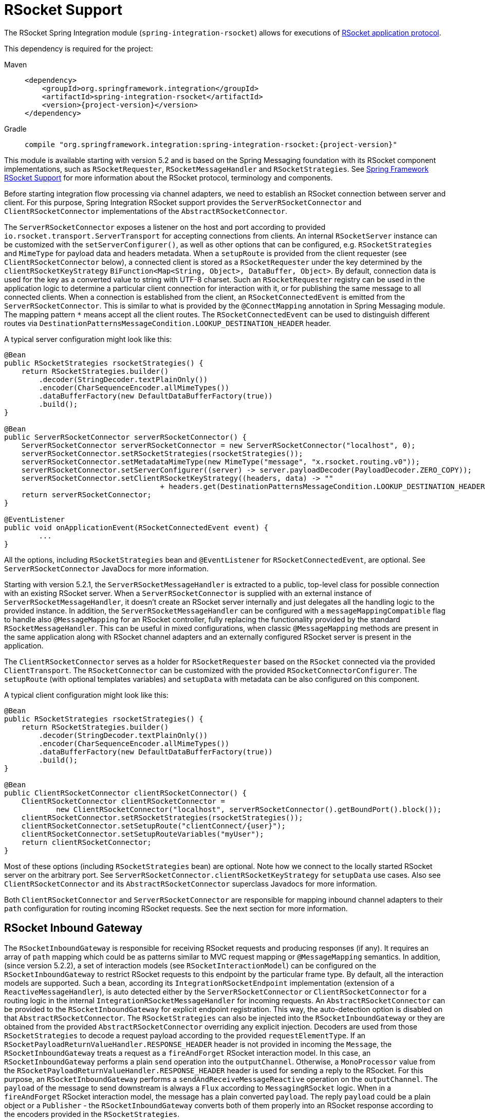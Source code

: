 [[rsocket]]
= RSocket Support

The RSocket Spring Integration module (`spring-integration-rsocket`) allows for executions of https://rsocket.io/[RSocket application protocol].

This dependency is required for the project:

[tabs]
======
Maven::
+
[source, xml, subs="normal", role="primary"]
----
<dependency>
    <groupId>org.springframework.integration</groupId>
    <artifactId>spring-integration-rsocket</artifactId>
    <version>{project-version}</version>
</dependency>
----

Gradle::
+
[source, groovy, subs="normal", role="secondary"]
----
compile "org.springframework.integration:spring-integration-rsocket:{project-version}"
----
======

This module is available starting with version 5.2 and is based on the Spring Messaging foundation with its RSocket component implementations, such as `RSocketRequester`, `RSocketMessageHandler` and `RSocketStrategies`.
See https://docs.spring.io/spring-framework/reference/rsocket.html[Spring Framework RSocket Support] for more information about the RSocket protocol, terminology and components.

Before starting integration flow processing via channel adapters, we need to establish an RSocket connection between server and client.
For this purpose, Spring Integration RSocket support provides the `ServerRSocketConnector` and `ClientRSocketConnector` implementations of the `AbstractRSocketConnector`.

The `ServerRSocketConnector` exposes a listener on the host and port according to provided `io.rsocket.transport.ServerTransport` for accepting connections from clients.
An internal `RSocketServer` instance can be customized with the `setServerConfigurer()`, as well as other options that can be configured, e.g. `RSocketStrategies` and `MimeType` for payload data and headers metadata.
When a `setupRoute` is provided from the client requester (see `ClientRSocketConnector` below), a connected client is stored as a `RSocketRequester` under the key determined by the `clientRSocketKeyStrategy` `BiFunction<Map<String, Object>, DataBuffer, Object>`.
By default, connection data is used for the key as a converted value to string with UTF-8 charset.
Such an `RSocketRequester` registry can be used in the application logic to determine a particular client connection for interaction with it, or for publishing the same message to all connected clients.
When a connection is established from the client, an `RSocketConnectedEvent` is emitted from the `ServerRSocketConnector`.
This is similar to what is provided by the `@ConnectMapping` annotation in Spring Messaging module.
The mapping pattern `*` means accept all the client routes.
The `RSocketConnectedEvent` can be used to distinguish different routes via `DestinationPatternsMessageCondition.LOOKUP_DESTINATION_HEADER` header.

A typical server configuration might look like this:

[source, java]
----
@Bean
public RSocketStrategies rsocketStrategies() {
    return RSocketStrategies.builder()
        .decoder(StringDecoder.textPlainOnly())
        .encoder(CharSequenceEncoder.allMimeTypes())
        .dataBufferFactory(new DefaultDataBufferFactory(true))
        .build();
}

@Bean
public ServerRSocketConnector serverRSocketConnector() {
    ServerRSocketConnector serverRSocketConnector = new ServerRSocketConnector("localhost", 0);
    serverRSocketConnector.setRSocketStrategies(rsocketStrategies());
    serverRSocketConnector.setMetadataMimeType(new MimeType("message", "x.rsocket.routing.v0"));
    serverRSocketConnector.setServerConfigurer((server) -> server.payloadDecoder(PayloadDecoder.ZERO_COPY));
    serverRSocketConnector.setClientRSocketKeyStrategy((headers, data) -> ""
                                    + headers.get(DestinationPatternsMessageCondition.LOOKUP_DESTINATION_HEADER));
    return serverRSocketConnector;
}

@EventListener
public void onApplicationEvent(RSocketConnectedEvent event) {
	...
}
----

All the options, including `RSocketStrategies` bean and `@EventListener` for `RSocketConnectedEvent`, are optional.
See `ServerRSocketConnector` JavaDocs for more information.

Starting with version 5.2.1, the `ServerRSocketMessageHandler` is extracted to a public, top-level class for possible connection with an existing RSocket server.
When a `ServerRSocketConnector` is supplied with an external instance of `ServerRSocketMessageHandler`, it doesn't create an RSocket server internally and just delegates all the handling logic to the provided instance.
In addition, the `ServerRSocketMessageHandler` can be configured with a `messageMappingCompatible` flag to handle also `@MessageMapping` for an RSocket controller, fully replacing the functionality provided by the standard `RSocketMessageHandler`.
This can be useful in mixed configurations, when classic `@MessageMapping` methods are present in the same application along with RSocket channel adapters and an externally configured RSocket server is present in the application.

The `ClientRSocketConnector` serves as a holder for `RSocketRequester` based on the `RSocket` connected via the provided `ClientTransport`.
The `RSocketConnector` can be customized with the provided `RSocketConnectorConfigurer`.
The `setupRoute` (with optional templates variables) and `setupData` with metadata can be also configured on this component.

A typical client configuration might look like this:

[source, java]
----
@Bean
public RSocketStrategies rsocketStrategies() {
    return RSocketStrategies.builder()
        .decoder(StringDecoder.textPlainOnly())
        .encoder(CharSequenceEncoder.allMimeTypes())
        .dataBufferFactory(new DefaultDataBufferFactory(true))
        .build();
}

@Bean
public ClientRSocketConnector clientRSocketConnector() {
    ClientRSocketConnector clientRSocketConnector =
            new ClientRSocketConnector("localhost", serverRSocketConnector().getBoundPort().block());
    clientRSocketConnector.setRSocketStrategies(rsocketStrategies());
    clientRSocketConnector.setSetupRoute("clientConnect/{user}");
    clientRSocketConnector.setSetupRouteVariables("myUser");
    return clientRSocketConnector;
}
----

Most of these options (including `RSocketStrategies` bean) are optional.
Note how we connect to the locally started RSocket server on the arbitrary port.
See `ServerRSocketConnector.clientRSocketKeyStrategy` for `setupData` use cases.
Also see `ClientRSocketConnector` and its `AbstractRSocketConnector` superclass Javadocs for more information.

Both `ClientRSocketConnector` and `ServerRSocketConnector` are responsible for mapping inbound channel adapters to their `path` configuration for routing incoming RSocket requests.
See the next section for more information.

[[rsocket-inbound]]
== RSocket Inbound Gateway

The `RSocketInboundGateway` is responsible for receiving RSocket requests and producing responses (if any).
It requires an array of `path` mapping which could be as patterns similar to MVC request mapping or `@MessageMapping` semantics.
In addition, (since version 5.2.2), a set of interaction models (see `RSocketInteractionModel`) can be configured on the `RSocketInboundGateway` to restrict RSocket requests to this endpoint by the particular frame type.
By default, all the interaction models are supported.
Such a bean, according its `IntegrationRSocketEndpoint` implementation (extension of a `ReactiveMessageHandler`), is auto detected either by the `ServerRSocketConnector` or `ClientRSocketConnector` for a routing logic in the internal `IntegrationRSocketMessageHandler` for incoming requests.
An `AbstractRSocketConnector` can be provided to the `RSocketInboundGateway` for explicit endpoint registration.
This way, the auto-detection option is disabled on that `AbstractRSocketConnector`.
The `RSocketStrategies` can also be injected into the `RSocketInboundGateway` or they are obtained from the provided `AbstractRSocketConnector` overriding any explicit injection.
Decoders are used from those `RSocketStrategies` to decode a request payload according to the provided `requestElementType`.
If an `RSocketPayloadReturnValueHandler.RESPONSE_HEADER` header is not provided in incoming the `Message`, the `RSocketInboundGateway` treats a request as a `fireAndForget` RSocket interaction model.
In this case, an `RSocketInboundGateway` performs a plain `send` operation into the `outputChannel`.
Otherwise, a `MonoProcessor` value from the `RSocketPayloadReturnValueHandler.RESPONSE_HEADER` header is used for sending a reply to the RSocket.
For this purpose, an `RSocketInboundGateway` performs a `sendAndReceiveMessageReactive` operation on the `outputChannel`.
The `payload` of the message to send downstream is always a `Flux` according to `MessagingRSocket` logic.
When in a `fireAndForget` RSocket interaction model, the message has a plain converted `payload`.
The reply `payload` could be a plain object or a `Publisher` - the `RSocketInboundGateway` converts both of them properly into an RSocket response according to the encoders provided in the `RSocketStrategies`.

Starting with version 5.3, a `decodeFluxAsUnit` option (default `false`) is added to the `RSocketInboundGateway`.
By default, incoming `Flux` is transformed the way that each its event is decoded separately.
This is an exact behavior present currently with `@MessageMapping` semantics.
To restore a previous behavior or decode the whole `Flux` as single unit according application requirements, the `decodeFluxAsUnit` has to be set to `true`.
However, the target decoding logic depends on the `Decoder` selected, e.g. a `StringDecoder` requires a new line separator (by default) to be present in the stream to indicate a byte buffer end.

See xref:rsocket.adoc#rsocket-java-config[Configuring RSocket Endpoints with Java] for samples how to configure an `RSocketInboundGateway` endpoint and deal with payloads downstream.

[[rsocket-outbound]]
== RSocket Outbound Gateway

The `RSocketOutboundGateway` is an `AbstractReplyProducingMessageHandler` to perform requests into RSocket and produce replies based on the RSocket replies (if any).
A low level RSocket protocol interaction is delegated into an `RSocketRequester` resolved from the provided `ClientRSocketConnector` or from the `RSocketRequesterMethodArgumentResolver.RSOCKET_REQUESTER_HEADER` header in the request message on the server side.
A  target `RSocketRequester` on the server side can be resolved from an `RSocketConnectedEvent` or using `ServerRSocketConnector.getClientRSocketRequester()` API according some business key selected for connect request mappings via `ServerRSocketConnector.setClientRSocketKeyStrategy()`.
See  `ServerRSocketConnector` JavaDocs for more information.

The `route` to send request has to be configured explicitly (together with path variables) or via a SpEL expression which is evaluated against request message.

The RSocket interaction model can be provided via `RSocketInteractionModel` option or respective expression setting.
By default, a `requestResponse` is used for common gateway use-cases.

When request message payload is a `Publisher`, a `publisherElementType` option can be provided to encode its elements according an `RSocketStrategies` supplied in the target `RSocketRequester`.
An expression for this option can evaluate to a `ParameterizedTypeReference`.
See the `RSocketRequester.RequestSpec.data()` JavaDocs for more information about data and its type.

An RSocket request can also be enhanced with a `metadata`.
For this purpose a `metadataExpression` against request message can be configured on the `RSocketOutboundGateway`.
Such an expression must evaluate to a `Map<Object, MimeType>`.

When `interactionModel` is not `fireAndForget`, an `expectedResponseType` must be supplied.
It is a `String.class` by default.
An expression for this option can evaluate to a `ParameterizedTypeReference`.
See the `RSocketRequester.RetrieveSpec.retrieveMono()` and `RSocketRequester.RetrieveSpec.retrieveFlux()` JavaDocs for more information about reply data and its type.

A reply `payload` from the `RSocketOutboundGateway` is a `Mono` (even for a `fireAndForget` interaction model it is `Mono<Void>`) always making this component as `async`.
Such a `Mono` is subscribed before producing into the `outputChannel` for regular channels or processed on demand by the `FluxMessageChannel`.
A `Flux` response for the `requestStream` or `requestChannel` interaction model is also wrapped into a reply `Mono`.
It can be flattened downstream by the `FluxMessageChannel` with a passthrough service activator:

[source, java]
----
@ServiceActivator(inputChannel = "rsocketReplyChannel", outputChannel ="fluxMessageChannel")
public Flux<?> flattenRSocketResponse(Flux<?> payload) {
    return payload;
}
----

Or subscribed explicitly in the target application logic.

The expected response type can also be configured (or evaluated via expression) to `void` treating this gateway as an outbound channel adapter.
However, the `outputChannel` still has to be configured (even if it just a `NullChannel`) to initiate a subscription to the returned `Mono`.

See xref:rsocket.adoc#rsocket-java-config[Configuring RSocket Endpoints with Java] for samples how to configure an `RSocketOutboundGateway` endpoint a deal with payloads downstream.

[[rsocket-namespace]]
== RSocket Namespace Support

Spring Integration provides an `rsocket` namespace and the corresponding schema definition.
To include it in your configuration, add the following namespace declaration in your application context configuration file:

[source,xml]
----
<?xml version="1.0" encoding="UTF-8"?>
<beans xmlns="http://www.springframework.org/schema/beans"
  xmlns:xsi="http://www.w3.org/2001/XMLSchema-instance"
  xmlns:int="http://www.springframework.org/schema/integration"
  xmlns:int-rsocket="http://www.springframework.org/schema/integration/rsocket"
  xsi:schemaLocation="
    http://www.springframework.org/schema/beans
    https://www.springframework.org/schema/beans/spring-beans.xsd
    http://www.springframework.org/schema/integration
    https://www.springframework.org/schema/integration/spring-integration.xsd
    http://www.springframework.org/schema/integration/rsocket
    https://www.springframework.org/schema/integration/rsocket/spring-integration-rsocket.xsd">
    ...
</beans>
----

[[inbound]]
=== Inbound

To configure Spring Integration RSocket inbound channel adapters with XML, you need to use an appropriate `inbound-gateway` components from the `int-rsocket` namespace.
The following example shows how to configure it:

[source, xml]
----
<int-rsocket:inbound-gateway id="inboundGateway"
                             path="testPath"
                             interaction-models="requestStream,requestChannel"
                             rsocket-connector="clientRSocketConnector"
                             request-channel="requestChannel"
                             rsocket-strategies="rsocketStrategies"
                             request-element-type="byte[]"/>
----

A `ClientRSocketConnector` and `ServerRSocketConnector` should be configured as generic `<bean>` definitions.

[[outbound]]
=== Outbound

[source, xml]
----
<int-rsocket:outbound-gateway id="outboundGateway"
                              client-rsocket-connector="clientRSocketConnector"
                              auto-startup="false"
                              interaction-model="fireAndForget"
                              route-expression="'testRoute'"
                              request-channel="requestChannel"
                              publisher-element-type="byte[]"
                              expected-response-type="java.util.Date"
                              metadata-expression="{'metadata': new org.springframework.util.MimeType('*')}"/>
----

See `spring-integration-rsocket.xsd` for description for all those XML attributes.

[[rsocket-java-config]]
== Configuring RSocket Endpoints with Java

The following example shows how to configure an RSocket inbound endpoint with Java:

[source, java]
----
@Bean
public RSocketInboundGateway rsocketInboundGatewayRequestReply() {
    RSocketInboundGateway rsocketInboundGateway = new RSocketInboundGateway("echo");
    rsocketInboundGateway.setRequestChannelName("requestReplyChannel");
    return rsocketInboundGateway;
}

@Transformer(inputChannel = "requestReplyChannel")
public Mono<String> echoTransformation(Flux<String> payload) {
    return payload.next().map(String::toUpperCase);
}
----

A `ClientRSocketConnector` or `ServerRSocketConnector` is assumed in this configuration with meaning for auto-detection of such an endpoint on the "`echo`" path.
Pay attention to the `@Transformer` signature with its fully reactive processing of the RSocket requests and producing reactive replies.

The following example shows how to configure a RSocket inbound gateway with the Java DSL:

[source, java]
----
@Bean
public IntegrationFlow rsocketUpperCaseFlow() {
    return IntegrationFlow
        .from(RSockets.inboundGateway("/uppercase")
                   .interactionModels(RSocketInteractionModel.requestChannel))
        .<Flux<String>, Mono<String>>transform((flux) -> flux.next().map(String::toUpperCase))
        .get();
}
----

A `ClientRSocketConnector` or `ServerRSocketConnector` is assumed in this configuration with meaning for auto-detection of such an endpoint on the "`/uppercase`" path and expected interaction model as "`a request channel`".

The following example shows how to configure a RSocket outbound gateway with Java:

[source, java]
----
@Bean
@ServiceActivator(inputChannel = "requestChannel", outputChannel = "replyChannel")
public RSocketOutboundGateway rsocketOutboundGateway() {
    RSocketOutboundGateway rsocketOutboundGateway =
            new RSocketOutboundGateway(
                    new FunctionExpression<Message<?>>((m) ->
                        m.getHeaders().get("route_header")));
    rsocketOutboundGateway.setInteractionModelExpression(
            new FunctionExpression<Message<?>>((m) -> m.getHeaders().get("rsocket_interaction_model")));
    rsocketOutboundGateway.setClientRSocketConnector(clientRSocketConnector());
    return rsocketOutboundGateway;
}
----

The `setClientRSocketConnector()` is required only for the client side.
On the server side, the `RSocketRequesterMethodArgumentResolver.RSOCKET_REQUESTER_HEADER` header with an `RSocketRequester` value must be supplied in the request message.


The following example shows how to configure a RSocket outbound gateway with the Java DSL:

[source, java]
----
@Bean
public IntegrationFlow rsocketUpperCaseRequestFlow(ClientRSocketConnector clientRSocketConnector) {
    return IntegrationFlow
        .from(Function.class)
        .handle(RSockets.outboundGateway("/uppercase")
            .interactionModel(RSocketInteractionModel.requestResponse)
            .expectedResponseType(String.class)
            .clientRSocketConnector(clientRSocketConnector))
        .get();
}
----

See xref:dsl/integration-flow-as-gateway.adoc[`IntegrationFlow` as a Gateway] for more information how to use a mentioned `Function` interface at the beginning of the flow above.
